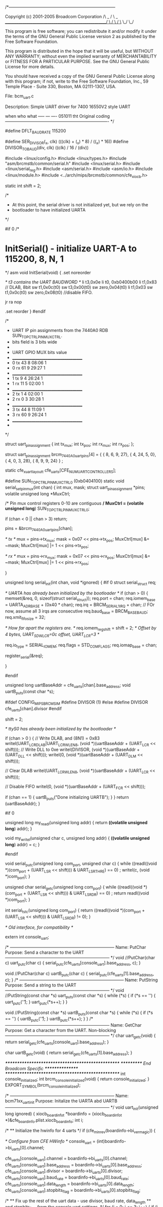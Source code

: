 /*---------------------------------------------------------------------------

    Copyright (c) 2001-2005 Broadcom Corporation                     /\
                                                              _     /  \     _
    _____________________________________________________/ \   /    \   / \_
                                                            \_/      \_/  
    
 This program is free software; you can redistribute it and/or modify
 it under the terms of the GNU General Public License version 2 as
 published by the Free Software Foundation.

 This program is distributed in the hope that it will be useful,
 but WITHOUT ANY WARRANTY; without even the implied warranty of
 MERCHANTABILITY or FITNESS FOR A PARTICULAR PURPOSE. See the
 GNU General Public License for more details.

 You should have received a copy of the GNU General Public License
 along with this program; if not, write to the Free Software
 Foundation, Inc., 59 Temple Place - Suite 330, Boston, MA 02111-1307, USA.

    File: bcm_uart.c

    Description: 
    Simple UART driver for 7400 16550V2 style UART

when	who what
-----	---	----
051011	tht	Original coding
 ------------------------------------------------------------------------- */

#define DFLT_BAUDRATE   115200

#define SER_DIVISOR(_x, clk)		(((clk) + (_x) * 8) / ((_x) * 16))
#define DIVISOR_TO_BAUD(div, clk)	((clk) / 16 / (div))


#include <linux/config.h>
#include <linux/types.h>
#include "asm/brcmstb/common/serial.h"
#include <linux/serial.h>
#include <linux/serial_reg.h>
#include <asm/serial.h>
#include <asm/io.h>
#include <linux/module.h>
#include <../arch/mips/brcmstb/common/cfe_xiocb.h>

static int shift = 2;

/*
 * At this point, the serial driver is not initialized yet, but we rely on the
 * bootloader to have initialized UARTA
 */

#if 0
/* 
* InitSerial() - initialize UART-A to 115200, 8, N, 1
*/
asm void InitSerial(void)
{
	.set noreorder

	/* t3 contains the UART BAUDWORD */
	li		t3,0x0e
	li	t0, 0xb0400b00
	li	t1,0x83  // DLAB, 8bit
	sw	t1,0x0c(t0)
	sw	t3,0x00(t0)
	sw	zero,0x04(t0)
	li	t1,0x03
	sw	t1,0x0c(t0)
	sw	zero,0x08(t0) //disable FIFO.
	
	jr	ra
	nop
	
	.set reorder
}
#endif

/* 
 * UART IP pin assignments from the 7440A0 RDB SUN_TOP_CTRL_PIN_MUX_CTRL.
 *  bits field is 3 bits wide
 *
 *	UART	GPIO	MUX	bits	value
 *	______________________________________
 *	0 tx	43	8	08:06	1
 *	0 rx	61	9	29:27	1
 *	______________________________________
 *	1 tx	9	4	26:24	1
 *	1 rx	11	5	02:00	1
 *	______________________________________
 *	2 tx	1	4	02:00	1
 *	2 rx	0	3	30:28	1
 *	______________________________________
 *	3 tx	44	8	11:09	1
 *	3 rx	60	9	26:24	1
 *	______________________________________
 *
 */

struct uart_pin_assignment {
	    int tx_mux;
	    int tx_pos;
	    int rx_mux;
	    int rx_pos;
    };

struct uart_pin_assignment brcm_7440A0_uart_pins[4] = {
	{ 8,  6, 9, 27},
	{ 4, 24, 5,  0},
	{ 4,  0, 3, 28},
	{ 8,  9, 9, 24}
    } ;

static cfe_xuart_layout_t  cfe_uarts[CFE_NUM_UART_CONTROLLERS];


#define SUN_TOP_CTRL_PIN_MUX_CTRL_0	(0xb0404100)
static void
serial_set_pin_mux(int chan)
{
	int mux, mask;
	struct uart_pin_assignment *pins;
	volatile unsigned long *MuxCtrl;

	/* Pin mux control registers 0-10 are contiguous */
	 MuxCtrl = (volatile unsigned long*) SUN_TOP_CTRL_PIN_MUX_CTRL_0;

	if (chan < 0 || chan > 3)
		return;

	pins = &brcm_7440A0_uart_pins[chan];
	
	/* tx */
	mux  = pins->tx_mux;
	mask = 0x07 <<  pins->tx_pos;
	MuxCtrl[mux] &= ~mask;
	MuxCtrl[mux] |= 1 << pins->tx_pos;
	
	/* rx */
	mux  = pins->rx_mux;
	mask = 0x07 <<  pins->rx_pos;
	MuxCtrl[mux] &= ~mask;
	MuxCtrl[mux] |= 1 << pins->rx_pos;

}

unsigned long serial_init(int chan, void *ignored)
{
#if 0
	struct serial_struct req;

	/* UARTA has already been initialized by the bootloader */
	if (chan > 0) {
		memset(&req, 0, sizeof(struct serial_struct));
		req.port = chan;
		req.iomem_base = UARTA_ADR_BASE + (0x40 * chan);
		req.irq = BRCM_SERIAL1_IRQ + chan;  // FOr now, assume all 3 irqs are consecutive
		req.baud_base = BRCM_BASE_BAUD;
		req.xmit_fifo_size = 32;

		/* How far apart the registers are. */
		req.iomem_reg_shift = shift = 2;  /* Offset by 4 bytes, UART_SDW_LCR=0c offset, UART_LCR=3 */
		
		req.io_type = SERIAL_IO_MEM;
		req.flags = STD_COM_FLAGS;
		req.iomap_base = chan;

		register_serial(&req);

	}
	
#endif

	unsigned long uartBaseAddr = cfe_uarts[chan].base_address; 
	void uartB_puts(const char *s);

#ifdef CONFIG_MIPS_BRCM_SIM
  #define DIVISOR (1)
#else
  #define DIVISOR cfe_uarts[chan].divisor
#endif

	shift = 2;


	/* ttyS0 has already been initialized by the bootloader */

		
	if (chan > 0 ) {
		// Write DLAB, and (8N1) = 0x83
		writel(UART_LCR_DLAB|UART_LCR_WLEN8, (void *)(uartBaseAddr + (UART_LCR << shift)));
		// Write DLL to 0xe
		writel(DIVISOR, (void *)(uartBaseAddr + (UART_DLL << shift)));
		writel(0, (void *)(uartBaseAddr + (UART_DLM << shift)));

		// Clear DLAB
		writel(UART_LCR_WLEN8, (void *)(uartBaseAddr + (UART_LCR << shift)));

		// Disable FIFO
		writel(0, (void *)(uartBaseAddr + (UART_FCR << shift)));

		if (chan == 1) {
			uartB_puts("Done initializing UARTB\n");
		}
	}
	return (uartBaseAddr);
}

#if 0

unsigned long 
my_readl(unsigned long addr)
{
	return *((volatile unsigned long*) addr);
}

void
my_writel(unsigned char c, unsigned long addr)
{
	*((volatile unsigned long*) addr) = c;
}

#endif

void
serial_putc(unsigned long com_port, unsigned char c)
{
	while ((readl((void *)(com_port + (UART_LSR << shift))) & UART_LSR_THRE) == 0)
		;
	writel(c, (void *)com_port);
}

unsigned char
serial_getc(unsigned long com_port)
{
	while ((readl((void *)(com_port + (UART_LSR << shift))) & UART_LSR_DR) == 0)
		;
	return readl((void *)com_port);
}

int
serial_tstc(unsigned long com_port)
{
	return ((readl((void *)(com_port + (UART_LSR << shift))) & UART_LSR_DR) != 0);
}

/* Old interface, for compatibility */

extern int console_uart;

/* --------------------------------------------------------------------------
    Name: PutChar
 Purpose: Send a character to the UART
-------------------------------------------------------------------------- */
void 
//PutChar(char c)
uart_putc(char c)
{
	serial_putc(cfe_uarts[console_uart].base_address, c);
}

void 
//PutChar(char c)
uartB_putc(char c)
{
    serial_putc(cfe_uarts[1].base_address, c);
}
/* --------------------------------------------------------------------------
    Name: PutString
 Purpose: Send a string to the UART
-------------------------------------------------------------------------- */
void 
//PutString(const char *s)
uart_puts(const char *s)
{
    while (*s) {
        if (*s == '\n') {
            uart_putc('\r');
        }
    	uart_putc(*s++);
    }
}

void 
//PutString(const char *s)
uartB_puts(const char *s)
{
    while (*s) {
        if (*s == '\n') {
            uartB_putc('\r');
        }
    	uartB_putc(*s++);
    }
}
/* --------------------------------------------------------------------------
    Name: GetChar
 Purpose: Get a character from the UART. Non-blocking
-------------------------------------------------------------------------- */
char 
uart_getc(void)
{
	return serial_getc(cfe_uarts[console_uart].base_address);
}

char
uartB_getc(void)
{
	return serial_getc(cfe_uarts[1].base_address);
}



/**************************************************/
/*********** End Broadcom Specific ****************/
/**************************************************/
int console_initialized;
int brcm_console_initialized(void)
{
	return console_initialized;
}
EXPORT_SYMBOL(brcm_console_initialized);

/* --------------------------------------------------------------------------
    Name: bcm71xx_uart_init
 Purpose: Initalize the UARTA abd UARTB
-------------------------------------------------------------------------- */
void 
uart_init(unsigned long ignored)
{
	xiocb_boardinfo_t *boardinfo = (xiocb_boardinfo_t *)&cfe_boardinfo.plist.xiocb_boardinfo;
	int i;

	/*
	** Initialize the hwinfo for 4 uarts
	*/
	if (cfe_min_rev(boardinfo->bi_ver_magic)) {

		/* Configure from CFE HWinfo */
		console_uart = (int)boardinfo->bi_uarts[0].channel;

		cfe_uarts[console_uart].channel       = boardinfo->bi_uarts[0].channel;
		cfe_uarts[console_uart].base_address  = boardinfo->bi_uarts[0].base_address;
		cfe_uarts[console_uart].divisor       = boardinfo->bi_uarts[0].divisor;
		cfe_uarts[console_uart].baud_rate     = boardinfo->bi_uarts[0].baud_rate;
		cfe_uarts[console_uart].data_length   = boardinfo->bi_uarts[0].data_length;
		cfe_uarts[console_uart].stopbits_flag = boardinfo->bi_uarts[0].stopbits_flag;

		/*
		** Fix up the rest of the uart data - use divisor, baud rate, data_length
		** and stopbits_flag from the console uart settings.
		*/
		for (i = 0; i <= 3; i++) {
			if (i == console_uart) continue;
			cfe_uarts[i].channel = i;
			cfe_uarts[i].base_address  = (cfe_uarts[console_uart].base_address & ~0xff) + (i * 0x40);
			cfe_uarts[i].divisor       = cfe_uarts[console_uart].divisor;
			cfe_uarts[i].baud_rate     = cfe_uarts[console_uart].baud_rate;
			cfe_uarts[i].data_length   = cfe_uarts[console_uart].data_length;
			cfe_uarts[i].stopbits_flag = cfe_uarts[console_uart].stopbits_flag;
		}
	}
	else {
		/*
		** Cannot obtain uart config info from CFE - configure
		** from hard-coded chip RDB data.
		*/
		for (i = 0; i <= 3; i++) {
			cfe_uarts[i].channel = i;
			cfe_uarts[i].base_address  = BRCM_SERIAL1_BASE + (i* 0x40);
			cfe_uarts[i].divisor       = 44;
			cfe_uarts[i].baud_rate     = 115200;
			cfe_uarts[i].data_length   = 8;
			cfe_uarts[i].stopbits_flag = 0;
		}
	}

	serial_init(0, NULL); 		/* UARTA */
	serial_init(1, NULL);		/* UARTB */
	//serial_init(2, NULL);		/* UARTC */
	//serial_init(3, NULL);		/* UARTD */

	serial_set_pin_mux(0);
	serial_set_pin_mux(1);
	//serial_set_pin_mux(2);
	//serial_set_pin_mux(3);
	//console_initialized = 1;
}

